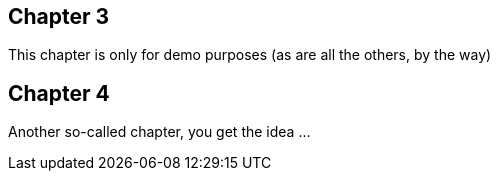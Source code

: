 == Chapter 3 ==
This chapter is only for demo purposes (as are all the others, by the way)

== Chapter 4 ==
Another so-called chapter, you get the idea ...

